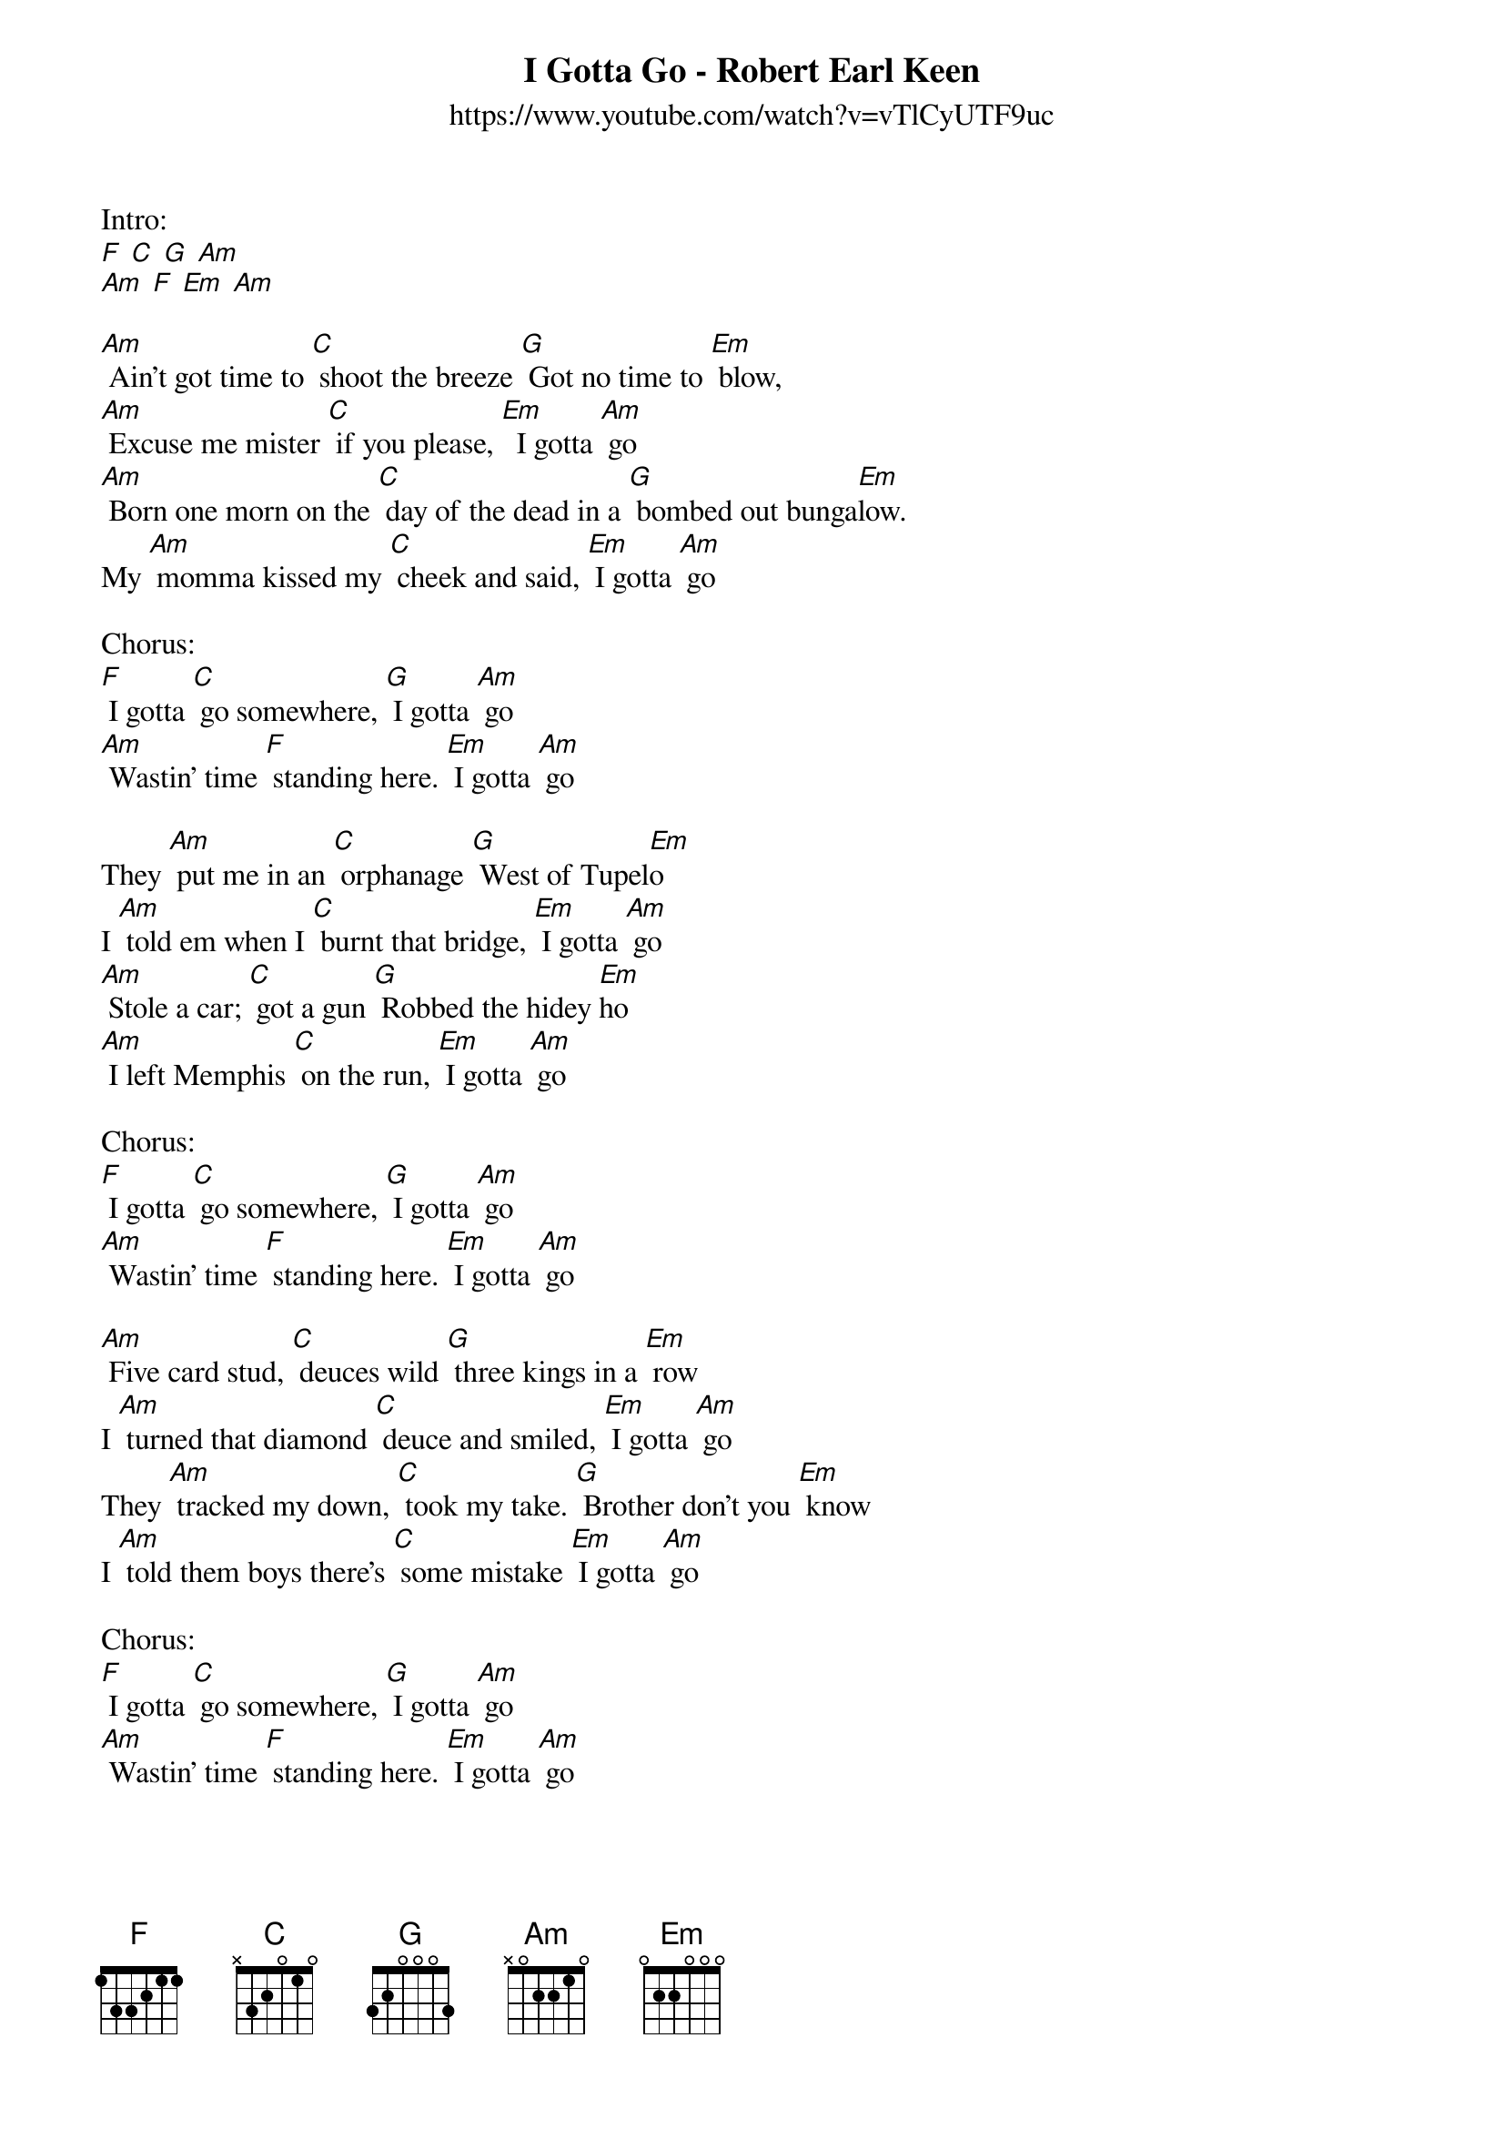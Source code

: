 {t: I Gotta Go - Robert Earl Keen}
{st: https://www.youtube.com/watch?v=vTlCyUTF9uc }

Intro:
[F] [C] [G] [Am]
[Am] [F] [Em] [Am] 

[Am] Ain't got time to [C] shoot the breeze [G] Got no time to [Em] blow,
[Am] Excuse me mister [C] if you please, [Em]  I gotta [Am] go
[Am] Born one morn on the [C] day of the dead in a [G] bombed out bunga[Em]low.
My [Am] momma kissed my [C] cheek and said, [Em] I gotta [Am] go 

Chorus:
[F] I gotta [C] go somewhere, [G] I gotta [Am] go
[Am] Wastin' time [F] standing here. [Em] I gotta [Am] go

They [Am] put me in an [C] orphanage [G] West of Tupel[Em]o
I [Am] told em when I [C] burnt that bridge, [Em] I gotta [Am] go
[Am] Stole a car; [C] got a gun [G] Robbed the hidey [Em]ho 
[Am] I left Memphis [C] on the run, [Em] I gotta [Am] go

Chorus:
[F] I gotta [C] go somewhere, [G] I gotta [Am] go
[Am] Wastin' time [F] standing here. [Em] I gotta [Am] go

[Am] Five card stud, [C] deuces wild [G] three kings in a [Em] row
I [Am] turned that diamond [C] deuce and smiled, [Em] I gotta [Am] go
They [Am] tracked my down, [C] took my take. [G] Brother don't you [Em] know
I [Am] told them boys there's [C] some mistake [Em] I gotta [Am] go

Chorus:
[F] I gotta [C] go somewhere, [G] I gotta [Am] go
[Am] Wastin' time [F] standing here. [Em] I gotta [Am] go

[Am] Cold Steel up [C] against my head, they [G] turned the lights down [Em] low
In [Am] case you didn't [C] hear I said, [Em] I gotta [Am] go
[Am] These are your [C] very last words, sir [G] Say 'em nice and [Em] slow,
My [Am] last words on this [C] planet were ... [C] [C] 


Chorus:
[F] I gotta [C] go somewhere, [G] I gotta [Am] go
[Am] Wastin' time [F] standing here. [Em] I gotta [Am] go

Chorus:
[F] I gotta [C] go somewhere, [G] I gotta [Am] go

{c: SLOWER}
[Am] Wastin' time [F] standing here. [Em] I gotta [Am] go